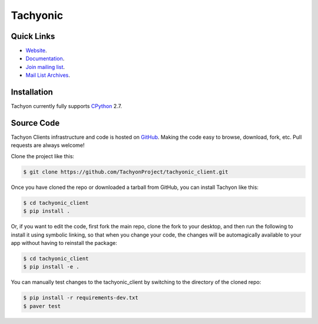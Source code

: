 =========
Tachyonic
=========

.. image:: https://travis-ci.org/TachyonProject/tachyonic_client.svg?branch=master
    :target: https://travis-ci.org/TachyonProject/tachyonic_client

Quick Links
-----------

* `Website <http://tachyonic.co.za>`__.
* `Documentation <http://tachyonic-client.readthedocs.io>`__.
* `Join mailing list <http://tachyonic.co.za/cgi-bin/mailman/listinfo/tachyon>`__.
* `Mail List Archives <http://tachyonic.co.za/pipermail/tachyon/>`__.

Installation
------------

Tachyon currently fully supports `CPython <https://www.python.org/downloads/>`__ 2.7.

Source Code
-----------

Tachyon Clients infrastructure and code is hosted on `GitHub <https://github.com/TachyonProject/tachyonic_client>`_.
Making the code easy to browse, download, fork, etc. Pull requests are always welcome!

Clone the project like this:

.. code:: bash

    $ git clone https://github.com/TachyonProject/tachyonic_client.git

Once you have cloned the repo or downloaded a tarball from GitHub, you
can install Tachyon like this:

.. code:: bash

    $ cd tachyonic_client
    $ pip install .

Or, if you want to edit the code, first fork the main repo, clone the fork
to your desktop, and then run the following to install it using symbolic
linking, so that when you change your code, the changes will be automagically
available to your app without having to reinstall the package:

.. code:: bash

    $ cd tachyonic_client
    $ pip install -e .

You can manually test changes to the tachyonic_client by switching to the
directory of the cloned repo:

.. code:: bash

    $ pip install -r requirements-dev.txt
    $ paver test
